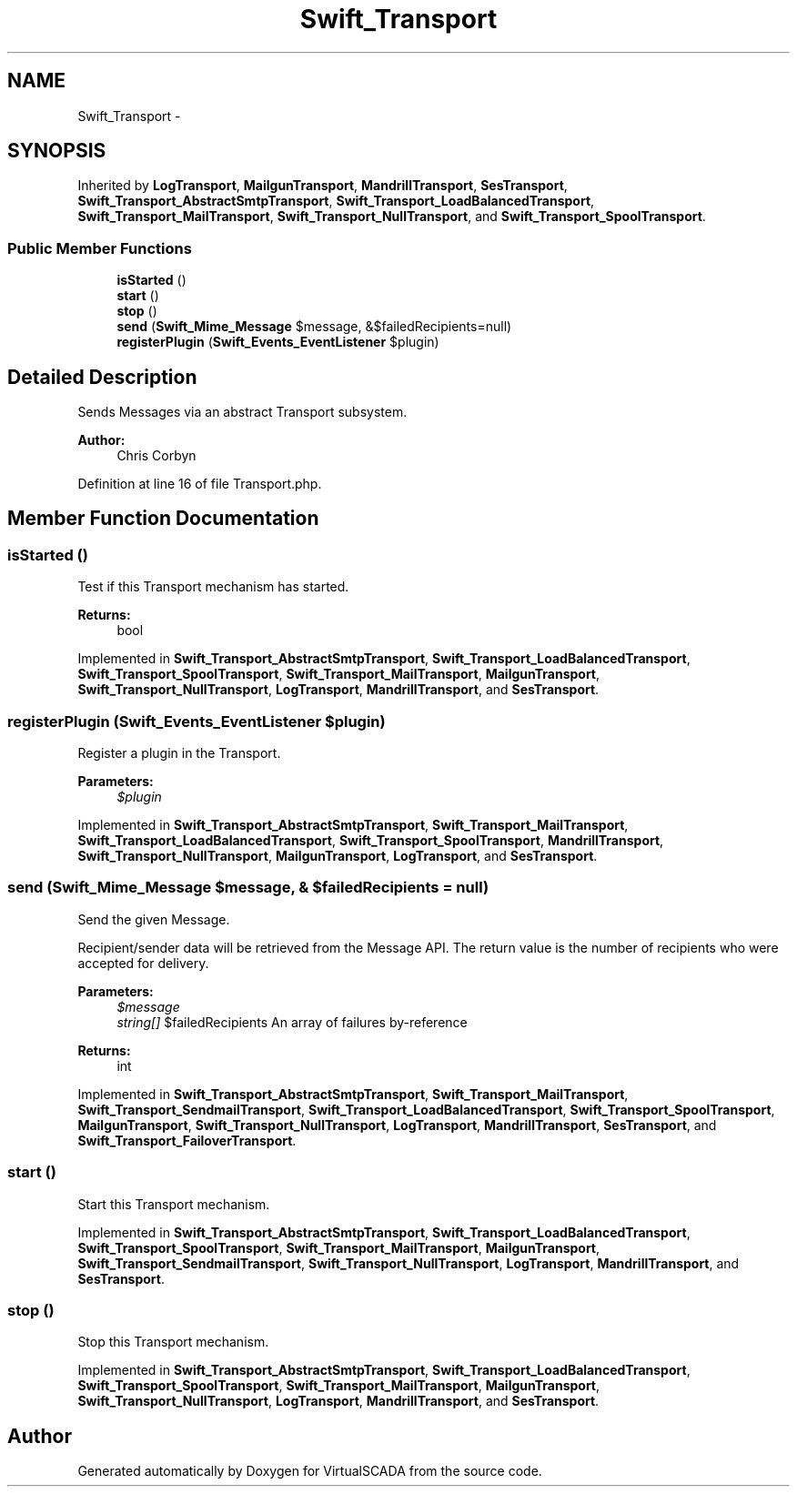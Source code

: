 .TH "Swift_Transport" 3 "Tue Apr 14 2015" "Version 1.0" "VirtualSCADA" \" -*- nroff -*-
.ad l
.nh
.SH NAME
Swift_Transport \- 
.SH SYNOPSIS
.br
.PP
.PP
Inherited by \fBLogTransport\fP, \fBMailgunTransport\fP, \fBMandrillTransport\fP, \fBSesTransport\fP, \fBSwift_Transport_AbstractSmtpTransport\fP, \fBSwift_Transport_LoadBalancedTransport\fP, \fBSwift_Transport_MailTransport\fP, \fBSwift_Transport_NullTransport\fP, and \fBSwift_Transport_SpoolTransport\fP\&.
.SS "Public Member Functions"

.in +1c
.ti -1c
.RI "\fBisStarted\fP ()"
.br
.ti -1c
.RI "\fBstart\fP ()"
.br
.ti -1c
.RI "\fBstop\fP ()"
.br
.ti -1c
.RI "\fBsend\fP (\fBSwift_Mime_Message\fP $message, &$failedRecipients=null)"
.br
.ti -1c
.RI "\fBregisterPlugin\fP (\fBSwift_Events_EventListener\fP $plugin)"
.br
.in -1c
.SH "Detailed Description"
.PP 
Sends Messages via an abstract Transport subsystem\&.
.PP
\fBAuthor:\fP
.RS 4
Chris Corbyn 
.RE
.PP

.PP
Definition at line 16 of file Transport\&.php\&.
.SH "Member Function Documentation"
.PP 
.SS "isStarted ()"
Test if this Transport mechanism has started\&.
.PP
\fBReturns:\fP
.RS 4
bool 
.RE
.PP

.PP
Implemented in \fBSwift_Transport_AbstractSmtpTransport\fP, \fBSwift_Transport_LoadBalancedTransport\fP, \fBSwift_Transport_SpoolTransport\fP, \fBSwift_Transport_MailTransport\fP, \fBMailgunTransport\fP, \fBSwift_Transport_NullTransport\fP, \fBLogTransport\fP, \fBMandrillTransport\fP, and \fBSesTransport\fP\&.
.SS "registerPlugin (\fBSwift_Events_EventListener\fP $plugin)"
Register a plugin in the Transport\&.
.PP
\fBParameters:\fP
.RS 4
\fI$plugin\fP 
.RE
.PP

.PP
Implemented in \fBSwift_Transport_AbstractSmtpTransport\fP, \fBSwift_Transport_MailTransport\fP, \fBSwift_Transport_LoadBalancedTransport\fP, \fBSwift_Transport_SpoolTransport\fP, \fBMandrillTransport\fP, \fBSwift_Transport_NullTransport\fP, \fBMailgunTransport\fP, \fBLogTransport\fP, and \fBSesTransport\fP\&.
.SS "send (\fBSwift_Mime_Message\fP $message, & $failedRecipients = \fCnull\fP)"
Send the given Message\&.
.PP
Recipient/sender data will be retrieved from the Message API\&. The return value is the number of recipients who were accepted for delivery\&.
.PP
\fBParameters:\fP
.RS 4
\fI$message\fP 
.br
\fIstring[]\fP $failedRecipients An array of failures by-reference
.RE
.PP
\fBReturns:\fP
.RS 4
int 
.RE
.PP

.PP
Implemented in \fBSwift_Transport_AbstractSmtpTransport\fP, \fBSwift_Transport_MailTransport\fP, \fBSwift_Transport_SendmailTransport\fP, \fBSwift_Transport_LoadBalancedTransport\fP, \fBSwift_Transport_SpoolTransport\fP, \fBMailgunTransport\fP, \fBSwift_Transport_NullTransport\fP, \fBLogTransport\fP, \fBMandrillTransport\fP, \fBSesTransport\fP, and \fBSwift_Transport_FailoverTransport\fP\&.
.SS "start ()"
Start this Transport mechanism\&. 
.PP
Implemented in \fBSwift_Transport_AbstractSmtpTransport\fP, \fBSwift_Transport_LoadBalancedTransport\fP, \fBSwift_Transport_SpoolTransport\fP, \fBSwift_Transport_MailTransport\fP, \fBMailgunTransport\fP, \fBSwift_Transport_SendmailTransport\fP, \fBSwift_Transport_NullTransport\fP, \fBLogTransport\fP, \fBMandrillTransport\fP, and \fBSesTransport\fP\&.
.SS "stop ()"
Stop this Transport mechanism\&. 
.PP
Implemented in \fBSwift_Transport_AbstractSmtpTransport\fP, \fBSwift_Transport_LoadBalancedTransport\fP, \fBSwift_Transport_SpoolTransport\fP, \fBSwift_Transport_MailTransport\fP, \fBMailgunTransport\fP, \fBSwift_Transport_NullTransport\fP, \fBLogTransport\fP, \fBMandrillTransport\fP, and \fBSesTransport\fP\&.

.SH "Author"
.PP 
Generated automatically by Doxygen for VirtualSCADA from the source code\&.
